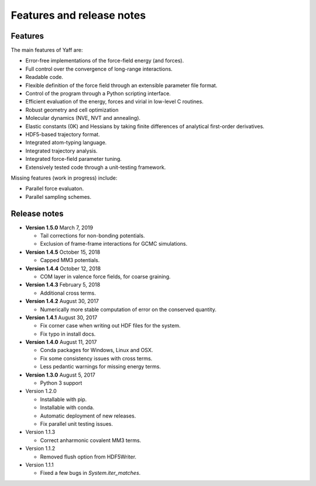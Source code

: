 ..
    : YAFF is yet another force-field code.
    : Copyright (C) 2011 Toon Verstraelen <Toon.Verstraelen@UGent.be>,
    : Louis Vanduyfhuys <Louis.Vanduyfhuys@UGent.be>, Center for Molecular Modeling
    : (CMM), Ghent University, Ghent, Belgium; all rights reserved unless otherwise
    : stated.
    :
    : This file is part of YAFF.
    :
    : YAFF is free software; you can redistribute it and/or
    : modify it under the terms of the GNU General Public License
    : as published by the Free Software Foundation; either version 3
    : of the License, or (at your option) any later version.
    :
    : YAFF is distributed in the hope that it will be useful,
    : but WITHOUT ANY WARRANTY; without even the implied warranty of
    : MERCHANTABILITY or FITNESS FOR A PARTICULAR PURPOSE.  See the
    : GNU General Public License for more details.
    :
    : You should have received a copy of the GNU General Public License
    : along with this program; if not, see <http://www.gnu.org/licenses/>
    :
    : --

Features and release notes
==========================

Features
--------

The main features of Yaff are:

* Error-free implementations of the force-field energy (and forces).
* Full control over the convergence of long-range interactions.
* Readable code.
* Flexible definition of the force field through an extensible parameter file
  format.
* Control of the program through a Python scripting interface.
* Efficient evaluation of the energy, forces and virial in low-level C routines.
* Robust geometry and cell optimization
* Molecular dynamics (NVE, NVT and annealing).
* Elastic constants (0K) and Hessians by taking finite differences of analytical
  first-order derivatives.
* HDF5-based trajectory format.
* Integrated atom-typing language.
* Integrated trajectory analysis.
* Integrated force-field parameter tuning.
* Extensively tested code through a unit-testing framework.


Missing features (work in progress) include:

* Parallel force evaluaton.
* Parallel sampling schemes.


Release notes
-------------



* **Version 1.5.0** March 7, 2019

  - Tail corrections for non-bonding potentials.
  - Exclusion of frame-frame interactions for GCMC simulations.

* **Version 1.4.5** October 15, 2018

  - Capped MM3 potentials.

* **Version 1.4.4** October 12, 2018

  - COM layer in valence force fields, for coarse graining.

* **Version 1.4.3** February 5, 2018

  - Additional cross terms.

* **Version 1.4.2** August 30, 2017

  - Numerically more stable computation of error on the conserved quantity.

* **Version 1.4.1** August 30, 2017

  - Fix corner case when writing out HDF files for the system.
  - Fix typo in install docs.

* **Version 1.4.0** August 11, 2017

  - Conda packages for Windows, Linux and OSX.
  - Fix some consistency issues with cross terms.
  - Less pedantic warnings for missing energy terms.

* **Version 1.3.0** August 5, 2017

  - Python 3 support

* Version 1.2.0

  - Installable with pip.
  - Installable with conda.
  - Automatic deployment of new releases.
  - Fix parallel unit testing issues.

* Version 1.1.3

  - Correct anharmonic covalent MM3 terms.

* Version 1.1.2

  - Removed flush option from HDF5Writer.

* Version 1.1.1

  - Fixed a few bugs in `System.iter_matches`.
